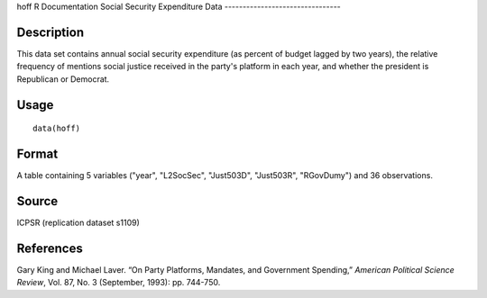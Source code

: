 hoff
R Documentation
Social Security Expenditure Data
--------------------------------

Description
~~~~~~~~~~~

This data set contains annual social security expenditure (as
percent of budget lagged by two years), the relative frequency of
mentions social justice received in the party's platform in each
year, and whether the president is Republican or Democrat.

Usage
~~~~~

::

    data(hoff)

Format
~~~~~~

A table containing 5 variables ("year", "L2SocSec", "Just503D",
"Just503R", "RGovDumy") and 36 observations.

Source
~~~~~~

ICPSR (replication dataset s1109)

References
~~~~~~~~~~

Gary King and Michael Laver. “On Party Platforms, Mandates, and
Government Spending,” *American Political Science Review*, Vol. 87,
No. 3 (September, 1993): pp. 744-750.


